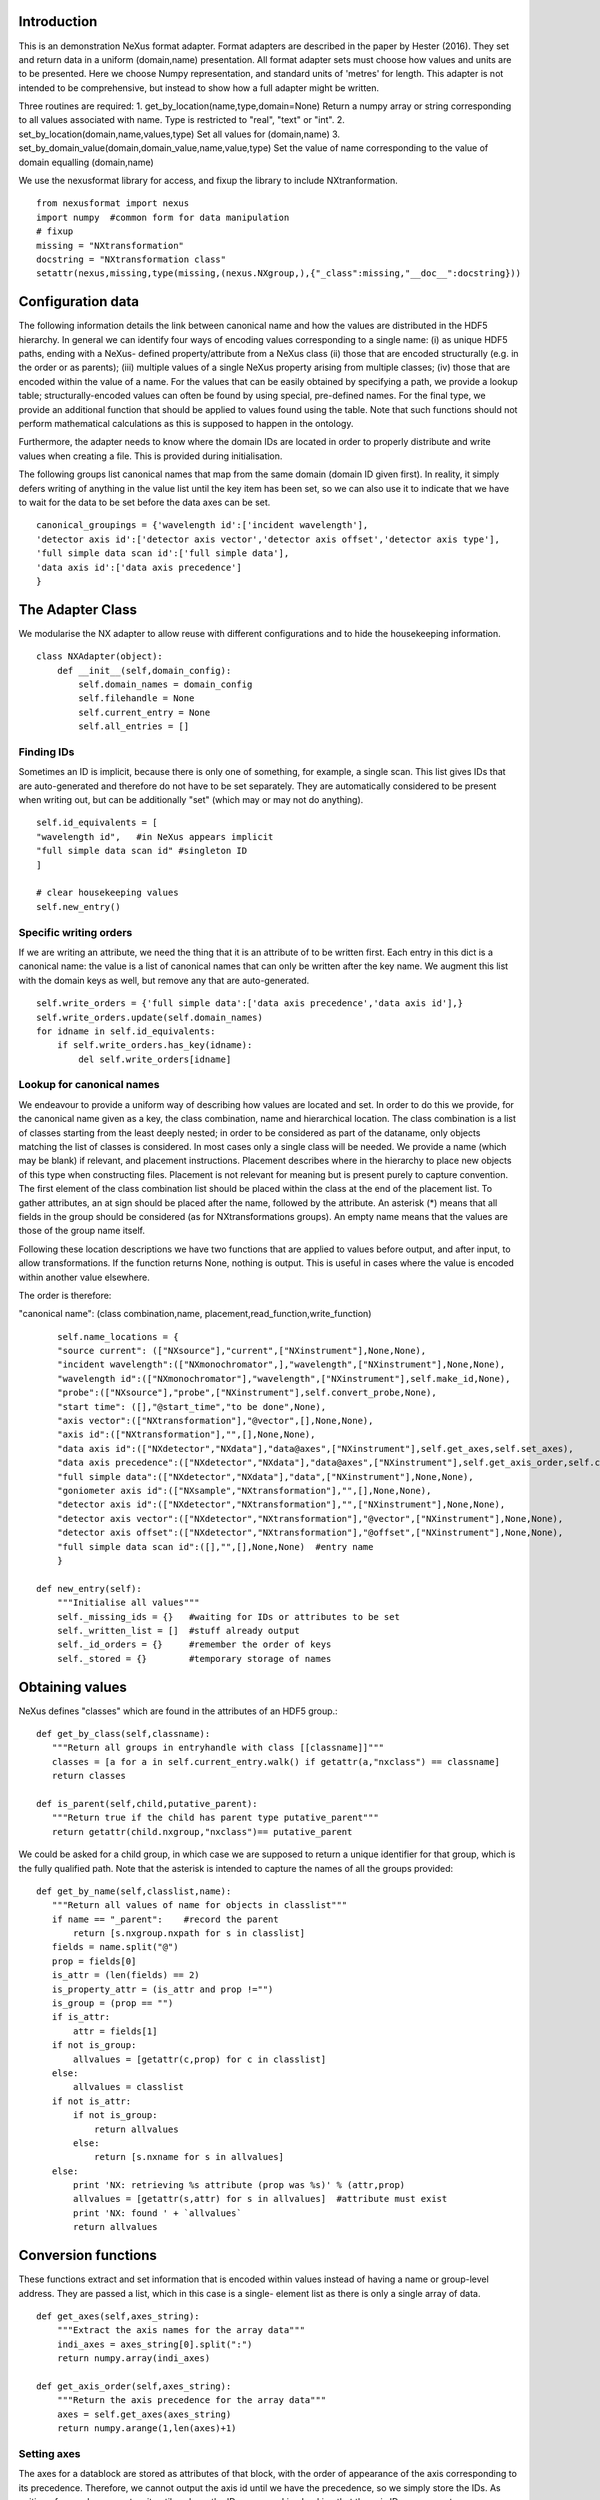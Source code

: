 Introduction
============

This is an demonstration NeXus format adapter. Format adapters are
described in the paper by Hester (2016). They set and return data in a
uniform (domain,name) presentation.  All format adapter sets must
choose how values and units are to be presented. Here we choose Numpy
representation, and standard units of 'metres' for length.  This
adapter is not intended to be comprehensive, but instead to show how a
full adapter might be written.

Three routines are required:
1. get_by_location(name,type,domain=None)
Return a numpy array or string corresponding to
all values associated with name. Type
is restricted to "real", "text" or "int".
2. set_by_location(domain,name,values,type)
Set all values for (domain,name)
3. set_by_domain_value(domain,domain_value,name,value,type)
Set the value of name corresponding to the value of domain equalling (domain,name)

We use the nexusformat library for access, and fixup the library
to include NXtranformation. ::
  
    from nexusformat import nexus
    import numpy  #common form for data manipulation
    # fixup
    missing = "NXtransformation"
    docstring = "NXtransformation class"
    setattr(nexus,missing,type(missing,(nexus.NXgroup,),{"_class":missing,"__doc__":docstring}))
    

Configuration data
==================

The following information details the link between canonical name and
how the values are distributed in the HDF5 hierarchy. In general we
can identify four ways of encoding values corresponding to a single
name: (i) as unique HDF5 paths, ending with a NeXus- defined
property/attribute from a NeXus class (ii) those that are encoded
structurally (e.g. in the order or as parents); (iii) multiple values
of a single NeXus property arising from multiple classes; (iv) those
that are encoded within the value of a name.  For the values that can
be easily obtained by specifying a path, we provide a lookup table;
structurally-encoded values can often be found by using special,
pre-defined names.  For the final type, we provide an additional
function that should be applied to values found using the table.  Note
that such functions should not perform mathematical calculations as
this is supposed to happen in the ontology.

Furthermore, the adapter needs to know where the domain IDs are
located in order to properly distribute and write values when
creating a file.  This is provided during initialisation.


The following groups list canonical names that map from the same domain (domain ID given first). In reality,
it simply defers writing of anything in the value list until the key item has been set, so we can also
use it to indicate that we have to wait for the data to be set before the data axes can be set. ::
    
    canonical_groupings = {'wavelength id':['incident wavelength'],
    'detector axis id':['detector axis vector','detector axis offset','detector axis type'],
    'full simple data scan id':['full simple data'],
    'data axis id':['data axis precedence']
    }


The Adapter Class
=================

We modularise the NX adapter to allow reuse with different configurations and
to hide the housekeeping information. ::

    class NXAdapter(object):
        def __init__(self,domain_config):
            self.domain_names = domain_config
            self.filehandle = None
            self.current_entry = None
            self.all_entries = []

Finding IDs
-----------

Sometimes an ID is implicit, because there is only one of
something, for example, a single scan.  This list gives
IDs that are auto-generated and therefore do not have to
be set separately. They are automatically considered to
be present when writing out, but can be additionally
"set" (which may or may not do anything). ::

            self.id_equivalents = [
            "wavelength id",   #in NeXus appears implicit
            "full simple data scan id" #singleton ID
            ]

            # clear housekeeping values
            self.new_entry()


Specific writing orders
-----------------------

If we are writing an attribute, we need the thing that it is an attribute of
to be written first.  Each entry in this dict is a canonical name: the value is
a list of canonical names that can only be written after the key name.  We augment
this list with the domain keys as well, but remove any that are auto-generated. ::

            self.write_orders = {'full simple data':['data axis precedence','data axis id'],}
            self.write_orders.update(self.domain_names)
            for idname in self.id_equivalents:
                if self.write_orders.has_key(idname):
                    del self.write_orders[idname]

Lookup for canonical names
--------------------------

We endeavour to provide a uniform way of describing how values are
located and set.  In order to do this we provide,
for the canonical name given as a key, the class combination,
name and hierarchical location.  The class combination is a
list of classes starting from the least deeply nested; in order to be
considered as part of the dataname, only objects matching the list of
classes is considered. In most cases only a single class will be
needed.  We provide a name (which may be blank) if relevant, and
placement instructions.  Placement describes where in the hierarchy to
place new objects of this type when constructing files.  Placement is
not relevant for meaning but is present purely to capture convention.
The first element of the class combination list should be placed within
the class at the end of the placement list.  To gather attributes, an
at sign should be placed after the name, followed by the attribute.
An asterisk (*) means that all fields in the group should be considered
(as for NXtransformations groups).  An empty name means that the values
are those of the group name itself.  

Following these location descriptions we have two functions that are
applied to values before output, and after input, to allow transformations. If
the function returns None, nothing is output. This is useful in cases where
the value is encoded within another value elsewhere.

The order is therefore:

"canonical name": (class combination,name, placement,read_function,write_function)

::

            self.name_locations = {
            "source current": (["NXsource"],"current",["NXinstrument"],None,None),
            "incident wavelength":(["NXmonochromator",],"wavelength",["NXinstrument"],None,None),
            "wavelength id":(["NXmonochromator"],"wavelength",["NXinstrument"],self.make_id,None),
            "probe":(["NXsource"],"probe",["NXinstrument"],self.convert_probe,None),
            "start time": ([],"@start_time","to be done",None),
            "axis vector":(["NXtransformation"],"@vector",[],None,None),
            "axis id":(["NXtransformation"],"",[],None,None),
            "data axis id":(["NXdetector","NXdata"],"data@axes",["NXinstrument"],self.get_axes,self.set_axes),
            "data axis precedence":(["NXdetector","NXdata"],"data@axes",["NXinstrument"],self.get_axis_order,self.create_axes,),
            "full simple data":(["NXdetector","NXdata"],"data",["NXinstrument"],None,None),
            "goniometer axis id":(["NXsample","NXtransformation"],"",[],None,None),
            "detector axis id":(["NXdetector","NXtransformation"],"",["NXinstrument"],None,None),
            "detector axis vector":(["NXdetector","NXtransformation"],"@vector",["NXinstrument"],None,None),
            "detector axis offset":(["NXdetector","NXtransformation"],"@offset",["NXinstrument"],None,None),
            "full simple data scan id":([],"",[],None,None)  #entry name
            }

        def new_entry(self):
            """Initialise all values"""
            self._missing_ids = {}   #waiting for IDs or attributes to be set
            self._written_list = []  #stuff already output
            self._id_orders = {}     #remember the order of keys
            self._stored = {}        #temporary storage of names


Obtaining values
================

NeXus defines "classes" which are found in the attributes of
an HDF5 group.::

        def get_by_class(self,classname):
           """Return all groups in entryhandle with class [[classname]]"""
           classes = [a for a in self.current_entry.walk() if getattr(a,"nxclass") == classname]
           return classes

        def is_parent(self,child,putative_parent):
           """Return true if the child has parent type putative_parent"""
           return getattr(child.nxgroup,"nxclass")== putative_parent

We could be asked for a child group, in which case we are supposed
to return a unique identifier for that group, which is the fully
qualified path. Note that the asterisk is intended to capture the names
of all the groups provided::
       
        def get_by_name(self,classlist,name):
           """Return all values of name for objects in classlist"""
           if name == "_parent":    #record the parent
               return [s.nxgroup.nxpath for s in classlist]
           fields = name.split("@")
           prop = fields[0]
           is_attr = (len(fields) == 2)
           is_property_attr = (is_attr and prop !="")
           is_group = (prop == "")
           if is_attr:
               attr = fields[1]
           if not is_group:
               allvalues = [getattr(c,prop) for c in classlist]
           else:
               allvalues = classlist
           if not is_attr:
               if not is_group:
                   return allvalues
               else:
                   return [s.nxname for s in allvalues]
           else:
               print 'NX: retrieving %s attribute (prop was %s)' % (attr,prop)
               allvalues = [getattr(s,attr) for s in allvalues]  #attribute must exist
               print 'NX: found ' + `allvalues`
               return allvalues

Conversion functions
====================

These functions extract and set information that is encoded within values instead of having
a name or group-level address.  They are passed a list, which in this case is a single-
element list as there is only a single array of data. ::

        def get_axes(self,axes_string):
            """Extract the axis names for the array data"""
            indi_axes = axes_string[0].split(":")
            return numpy.array(indi_axes)

        def get_axis_order(self,axes_string):
            """Return the axis precedence for the array data"""
            axes = self.get_axes(axes_string)
            return numpy.arange(1,len(axes)+1)
    

Setting axes
------------

The axes for a datablock are stored as attributes of that block, with the order of appearance
of the axis corresponding to its precedence.  Therefore, we cannot output the axis id until we
have the precedence, so we simply store the IDs.  As writing of precedence must wait until
we have the IDs, we can skip checking that the axis IDs are present. ::

        def set_axes(self,axis_list):
            """Remember the data axis ids"""
            self.data_axis_ids = axis_list
            return None  #do not write this ever
    
        def create_axes(self,axis_order):
            """Create and set the axis specification string"""
            axes_in_order = range(len(axis_order))
            for axis,axis_pos in zip(self.data_axis_ids,axis_order):
                axes_in_order[axis_pos-1] = axis
            axis_string = ""
            for axis in axes_in_order:
                axis_string = axis_string + axis + ":"
            print 'NX: Created axis string ' + `axis_string[:-1]`
            return axis_string[:-1]

Synthesizing IDs
----------------

Some ID values are implicit, e.g. the wavelength can be identified only by
the number itself or the position in the list.  When asked for an ID we
return the order in the list.  This only works because nothing else
in the file refers to the wavelength. ::

        def make_id(self,value_list):
            """Synthesize an ID"""
            return range(len(value_list))

Converting fixed lists
----------------------

When values are drawn from a fixed set of strings, we may need to convert between
those strings. ::

        def convert_probe(self,values):
            """Convert the xray/neutron/gamma keywords"""
            return values

Checking types
==============

We assume our ontology knows about "Real", "Int" and "Text", and check/transform
accordingly. Everything should be an array. ::

        def check_type(self,incoming,target_type):
            """Make sure that [[incoming]] has values of type [[target_type]]"""
            try:
                incoming_type = incoming.dtype.kind
                if hasattr(incoming,'nxdata'):
                    incoming_data = incoming.nxdata
                else:
                    incoming_data = incoming
            except AttributeError:  #not a dataset, must be an attribute
                incoming_data = incoming
                if isinstance(incoming,basestring):
                    incoming_type = 'S'
                elif isinstance(incoming,(int)):
                    incoming_type = 'i'
                elif isinstance(incoming,(float)):
                    incoming_type = 'f'
                else:
                    raise ValueError, 'Unrecognised type for ' + `incoming`
            if target_type == "Real":
                if incoming_type not in 'fiu':
                    raise ValueError, "Real type has actual type %s" % incoming_type
            # for integer data we could round instead...
            elif target_type == "Int": 
                if incoming_type not in 'iu':
                    raise ValueError, "Integer type has actual type %s" % incoming_type
            elif target_type == "Text":
                if incoming_type not in 'OSU':
                    raise ValueError, "Character type has actual type %s" % incoming_type
            return incoming_data
            
The API functions
=================

Data unit specification
-----------------------

The data unit is described by a list of constant-valued names, or alternatively,
a list of multiple-valued names.  We go with constant-valued in this example,
as there are so many multiple-valued names. ::

        def get_single_names(self):
            """Return a list of canonical ids that may only take a single
            value in one data unit"""
            return ["full simple data scan id"]

Obtaining values
----------------

We are provided with a name, and possibly a domain.  The name is of the form
"class.property", where the property portion could refer to either a property
or an attribute.::

        def get_by_location(self, name,value_type,domain=None):
          """Return values as [[value_type]] for [[name]]"""
          nxlocation = self.name_locations.get(name,None)
          if nxlocation is None:
              return None
          nxclassloc,property,dummy,convert_function,dummy = nxlocation
          upper_classes = list(nxclassloc)
          new_classes = self.get_by_class(upper_classes.pop())
          while len(new_classes)>0 and len(upper_classes)>0:
              target_class = upper_classes.pop()
              new_classes = [a for a in new_classes if self.is_parent(a,target_class)]
              if len(new_classes)==0:
                  return []   
          all_values = self.get_by_name(new_classes,property)
          print 'NX: for %s obtained %s ' % (name,`all_values`)
          if convert_function is not None:
              all_values = convert_function(all_values)  #
              print 'NX: converted %s using %s to get %s' % (name,`convert_function`,`all_values`)
          return numpy.atleast_1d(map(lambda a:self.check_type(a,value_type),all_values))

Setting values
--------------

We first check that this value is not waiting on any unwritten values.  If so, we simply
add this value to our waiting list.  If we can write the value, we find its corresponding
ID and write the value (the ID is necessary to get the order right), then we check to see 
if we have now made other values writeable and call ourselves recursively.  ::

        def set_by_location(self,name,value,value_type,domain=None):
          """Set value of canonical [[name]] in datahandle"""
          # drop any synthesized IDs on the floor
          if name in self.id_equivalents:
              return   #done
          # check our write order list
          wait_names = set([k for k in self.write_orders.keys() if name in self.write_orders[k]])
          waiting = wait_names.difference(self._written_list)
          if len(waiting)>0:
              self._missing_ids[name] = self._missing_ids.get(name,set()) | waiting
              print 'Updated missing ids: ' + `self._missing_ids` + ' waiting on ' + `waiting`
              self._stored[name] = (value,value_type)
          else:
              # we can write this
              self.store_a_value(name,value,value_type)

        def store_a_value(self,name,value,value_type):
            """This is called when we can directly output a name"""
            location_info = self.name_locations[name]
            print 'NX: setting %s (location %s) to %s' % (name,`location_info`,value)
            if name in self.domain_names.keys():
                print 'NX: setting key value %s' % `name`
                self._id_orders[name] = value
                self.write_with_id(name,location_info,value,value_type)
                self._written_list.append(name)
            else:
              # else get key name corresponding to this name
              needed_id = [k for k in self.domain_names.keys() if name in self.domain_names[k]]
              if len(needed_id)>0: 
                  needed_id = needed_id[0]
              else:
                  needed_id = None
              if needed_id is None or needed_id in self._written_list or needed_id in self.id_equivalents:
                  self.write_with_id(needed_id,location_info,value,value_type)
                  self._written_list.append(name)
              else:
                  print 'NX: about to abort, missing list is ' + `self._missing_ids`
                  raise ValueError, '%s missing for writing %s but %s is not in missing list: ' % (needed_id,name,needed_id)


Writing a simple value
----------------------

This sets a property or attribute value. [[current_loc]] is an NXgroup;
[[name]] is an HDF5 property or attribute (prefixed by @
sign).  ::

        def write_a_value(self,current_loc,name,value,value_type):
            """Write a value to the group"""
            # now we've worked our way down to the actual name
            if '@' not in name:
                current_loc[name] = value
            else:
                base,attribute = name.split('@')
                if base != '' and not current_loc.has_key(base):
                    print 'Not writing attribute %s as field %s missing; assume this is\
                    scheduled in self._missing_ids' % (attribute,base)
                    pass
                elif base == '':  #group attribute
                    current_loc.attrs[attribute] = value
                else:
                    current_loc[base].attrs[attribute] = value

Writing a multi-group value
---------------------------

Some values are spread across multiple groups of the same class, with the index into the value
then being the group name itself.  A complication here is that the order in which the groups
are returned may not be the order that they were written in, so we need to access the original
order provided in [[id_order]] to set the groups correctly.  A special case is the name of
the top-level group. If location is the empty list, we store the length-one value that is
provided for when we output the entry. ::

        def write_multi_group(self,location,name,values,value_type,id_order=[]):
            """Write values into the groups at location. If name is
            empty, new instances of the last group in the location list are created 
            and named according to the provided values. Otherwise, the
            group names in id_order are accessed and the appropriate values set"""
            if len(location)==0:
               print "NX: Setting entry name : given " + `values`
               if len(values)!= 1:
                   raise ValueError, "More than one value provided for entry: cannot write multiple entries %s" % `values`
               self.current_entry.nxname = values[0]
               return
            current_loc = self._find_group(location[:-1])
            if name == "":
                for gname in values:
                    new_group = getattr(nexus,location[-1])()
                    current_loc[gname]= new_group
                return
            #print `[("%s(%s) " % (g.nxname,g.nxclass)) for g in current_loc.walk()]`
            target_groups = [g for g in current_loc.walk() if g.nxclass == location[-1]]
            #print `["%s " % g.nxname for g in target_groups]`
            for id_name,new_value in zip(id_order,values):
                found = [g for g in target_groups if g.nxname == id_name]
                if len(found)>1 or len(found)==0:
                    raise ValueError, 'Cannot find group with name %s' % id_name
                self.write_a_value(found[0],name,new_value,value_type)
                
            
Utility routine to select/create a group
----------------------------------------

::

        def _find_group(self,location):
            """Find or create a group corresponding to location and return the NXgroup"""
            current_loc = self.current_entry
            for nxtype in location:
                candidates = [a for a in current_loc.walk() if getattr(a,"nxclass") == nxtype]
                if len(candidates)> 1:
                     raise ValueError, 'Not implemented: multiple classes for single value ' + `location`
                if len(candidates)==1:
                     current_loc = candidates[0]
                else:
                     new_group = getattr(nexus,nxtype)()
                     current_loc[nxtype[2:]]= new_group
                     current_loc = new_group
            return current_loc

            
Writing a named group
---------------------

Sometimes we want to give a group a specific name.  This is the routine for that. ::

        def write_a_group(name,location,nxtype):
            """Write a group of nxtype in location"""
            current_loc = self._find_group(location)
            current_loc.insert(getattr(nexus,nxtype)(),name=name)

            
Writing an ID value
-------------------

When we have an ID stored, we can write out the corresponding values and maintain
the order.  This routine also trivially applies to IDs themselves. ::

        def write_with_id(self,needed_id,location_info,values,value_type):
            """Write a value where the ID is present already"""
            # depends on type of ID
            if needed_id is None or needed_id in self.id_equivalents or \
                needed_id in self.domain_names.keys():   #all done already
                near_classes,myname,top_classes,dummy,set_transform = location_info
                if set_transform is not None:
                    values = set_transform(values)
                    if values is None: return   #nothing to do
                tc = top_classes[:]
                tc.extend(near_classes)
                if myname == "" or myname.split("@")[0]=="":  # a group
                    if needed_id is not None: 
                        id_order = self._id_orders[needed_id]  #must exist
                    else:
                        id_order = []
                    print 'NX: setting %s/%s to %s' % (`tc`,`myname`,`values`)
                    self.write_multi_group(tc,myname,values,value_type,id_order)
                else:
                    target_group = self._find_group(tc)
                    self.write_a_value(target_group,myname,values,value_type)
            else:
                raise ValueError, 'Not yet able to handle non-simple IDs: %s' % needed_id
            
Writing with ID present
-----------------------

Dataname-specific routines
--------------------------

Housekeeping
------------

We provide routines for opening and closing a file and a data unit. ::

        def open_file(self,filename):
            """Open the NeXus file [[filename]]"""
            self.filehandle = nexus.nxload(filename,"r")

        def open_data_unit(self, entryname=None): 
            """Open a
            particular entry .If
            entryname is not provided, the first entry found is
            used and a unique name created"""  
            entries = [e for e in self.filehandle.NXentry] 
            if entryname is None: 
                self.current_entry = entries[0]
            else: 
                our_entry = [e for e in entries if e.nxname == entryname]
                if len(our_entry) == 1:
                    self.current_entry = our_entry[0]
                else:
                    raise ValueError, 'Entry %s not found' % entryname

        def create_data_unit(self,entryname = None):
            """Start a new data unit"""
            self.current_entry = nexus.NXentry()
            self.current_entry.nxname = 'entry' + `len(self.all_entries)+1`

Closing the unit
----------------

Our missing_ids list contains a list of [old_name, wait_name] where old_name is waiting
for wait_name.  We resolve all of these at the end, and throw an error as soon as we
cannot find the values in self._stored. ::

        def close_data_unit(self):
            """Finish all processing"""
            print 'NX: Now outputing delayed items: missing list, written list:'
            print `self._missing_ids`
            print `self._written_list`
            # create a list indexed by the item we want to write, listing what it was waiting for
            can_write = [n[0] for n in self._missing_ids.items() if n[1].issubset(self._written_list)]
            while len(can_write)>0:
                print 'NX: can write ' + `can_write`
                for one_name in can_write:
                    one_values,one_type = self._stored[one_name]
                    self.store_a_value(one_name,one_values,one_type)
                    del self._missing_ids[one_name]
                can_write = [n[0] for n in self._missing_ids.items() if n[1].issubset(self._written_list)]
            
            self.all_entries.append(self.current_entry)
            self.current_entry = None
            if len(self._missing_ids)>0:
                raise ValueError, "Invalid data unit written, need " + `self._missing_ids.values()`
            self.new_entry()
            return

        def output_file(self,filename):
            """Output a file containing the data units in self.all_entries"""
            new_root = nexus.NXroot()
            for one_entry in range(len(self.all_entries)):
                new_root.insert(self.all_entries[one_entry])
            new_root.save(filename)
      
Example driver
==============
Showing how to use these routines. Not functional at present. ::

    def process(filename,canonical_name):
        """For demonstration purposes, print out the value of class,name"""
        nxadapter = NXAdapter([])
        nxadapter.open_file(filename)
        nxadapter.open_data_unit()
        wave_val = nxadapter.get_by_location(canonical_name,'Real')
        print `wave_val`

    if __name__ == "__main__":
        import sys
        if len(sys.argv) > 2:
            filename = sys.argv[1]
            canonical_name = sys.argv[2]
            process(filename,canonical_name)
